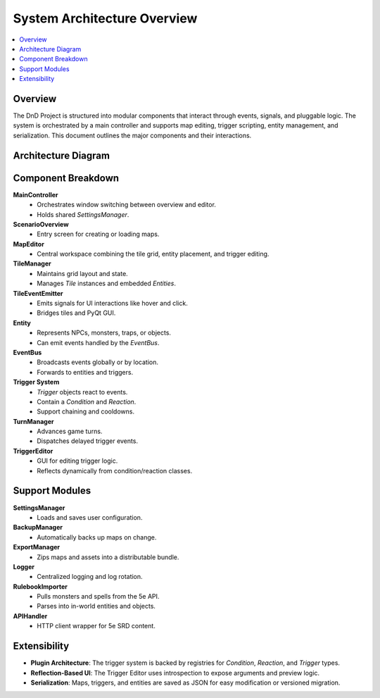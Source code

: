 System Architecture Overview
============================

.. contents::
   :local:
   :depth: 2

Overview
--------

The DnD Project is structured into modular components that interact through events, signals, and pluggable logic. The system is orchestrated by a main controller and supports map editing, trigger scripting, entity management, and serialization. This document outlines the major components and their interactions.

Architecture Diagram
--------------------

.. mermaid::

   graph TD
     MainController --> ScenarioOverview
     MainController --> MapEditor
     MapEditor --> TileManager
     MapEditor --> TriggerEditor
     TileManager --> Tile
     Tile --> TileEventEmitter
     TileManager --> Entity
     Entity -->|Fires| EventBus
     EventBus --> Trigger
     Trigger -->|Executes| Reaction
     Reaction -->|Modifies| Entity
     EventBus -->|Triggers| TurnManager
     TurnManager -->|Schedules| Trigger
     MapEditor -->|Uses| SettingsManager
     MapEditor -->|Uses| BackupManager
     MapEditor -->|Uses| ExportManager
     MapEditor -->|Imports| RulebookImporter
     RulebookImporter -->|Uses| APIHandler
     MapEditor -->|Logs| Logger

Component Breakdown
-------------------

**MainController**
   - Orchestrates window switching between overview and editor.
   - Holds shared `SettingsManager`.

**ScenarioOverview**
   - Entry screen for creating or loading maps.

**MapEditor**
   - Central workspace combining the tile grid, entity placement, and trigger editing.

**TileManager**
   - Maintains grid layout and state.
   - Manages `Tile` instances and embedded `Entities`.

**TileEventEmitter**
   - Emits signals for UI interactions like hover and click.
   - Bridges tiles and PyQt GUI.

**Entity**
   - Represents NPCs, monsters, traps, or objects.
   - Can emit events handled by the `EventBus`.

**EventBus**
   - Broadcasts events globally or by location.
   - Forwards to entities and triggers.

**Trigger System**
   - `Trigger` objects react to events.
   - Contain a `Condition` and `Reaction`.
   - Support chaining and cooldowns.

**TurnManager**
   - Advances game turns.
   - Dispatches delayed trigger events.

**TriggerEditor**
   - GUI for editing trigger logic.
   - Reflects dynamically from condition/reaction classes.

Support Modules
---------------

**SettingsManager**
   - Loads and saves user configuration.

**BackupManager**
   - Automatically backs up maps on change.

**ExportManager**
   - Zips maps and assets into a distributable bundle.

**Logger**
   - Centralized logging and log rotation.

**RulebookImporter**
   - Pulls monsters and spells from the 5e API.
   - Parses into in-world entities and objects.

**APIHandler**
   - HTTP client wrapper for 5e SRD content.

Extensibility
-------------

- **Plugin Architecture**: The trigger system is backed by registries for `Condition`, `Reaction`, and `Trigger` types.
- **Reflection-Based UI**: The Trigger Editor uses introspection to expose arguments and preview logic.
- **Serialization**: Maps, triggers, and entities are saved as JSON for easy modification or versioned migration.


